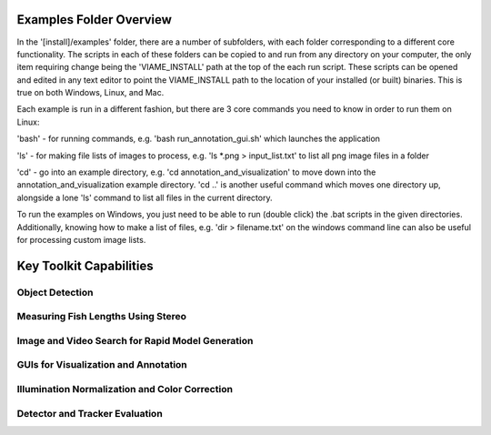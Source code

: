 
========================
Examples Folder Overview
========================

In the '[install]/examples' folder, there are a number of subfolders, with each folder corresponding
to a different core functionality. The scripts in each of these folders can be copied to and run
from any directory on your computer, the only item requiring change being the 'VIAME_INSTALL' path at
the top of the each run script. These scripts can be opened and edited in any text editor to point
the VIAME_INSTALL path to the location of your installed (or built) binaries. This is true on both
Windows, Linux, and Mac.

Each example is run in a different fashion, but there are 3 core commands you need to know in
order to run them on Linux:

'bash' - for running commands, e.g. 'bash run_annotation_gui.sh' which launches the application

'ls' - for making file lists of images to process, e.g. 'ls *.png > input_list.txt' to list all
png image files in a folder

'cd' - go into an example directory, e.g. 'cd annotation_and_visualization' to move down into the
annotation_and_visualization example directory. 'cd ..' is another useful command which moves one
directory up, alongside a lone 'ls' command to list all files in the current directory.

To run the examples on Windows, you just need to be able to run (double click) the .bat scripts
in the given directories. Additionally, knowing how to make a list of files, e.g. 'dir > filename.txt'
on the windows command line can also be useful for processing custom image lists.


========================
Key Toolkit Capabilities
========================

****************
Object Detection
****************

.. image:: http://www.viametoolkit.org/wp-content/uploads/2018/02/many_scallop_detections_gui.png
   :scale: 50
   :align: center
   :target: https://github.com/Kitware/VIAME/tree/master/examples/object_detection

***********************************
Measuring Fish Lengths Using Stereo
***********************************

.. image:: http://www.viametoolkit.org/wp-content/uploads/2018/02/fish_measurement_example.png
   :scale: 50
   :align: center
   :target: https://github.com/Kitware/VIAME/tree/master/examples/measurement_using_stereo

*************************************************
Image and Video Search for Rapid Model Generation
*************************************************

.. image:: http://www.viametoolkit.org/wp-content/uploads/2018/01/search_ex.png
   :scale: 50
   :align: center
   :target: https://github.com/Kitware/VIAME/tree/master/examples/search_and_rapid_model_generation

*************************************
GUIs for Visualization and Annotation
*************************************

.. image:: http://www.viametoolkit.org/wp-content/uploads/2018/02/annotation_example.png
   :scale: 50
   :align: center
   :target: https://github.com/Kitware/VIAME/tree/master/examples/annotation_and_visualization

***********************************************
Illumination Normalization and Color Correction
***********************************************

.. image:: http://www.viametoolkit.org/wp-content/uploads/2018/09/color_correct.png
   :scale: 50
   :align: center
   :target: https://github.com/Kitware/VIAME/tree/master/examples/image_enhancement

*******************************
Detector and Tracker Evaluation
*******************************

.. image:: http://www.viametoolkit.org/wp-content/uploads/2018/02/scoring-2.png
   :scale: 50
   :align: center
   :target: https://github.com/Kitware/VIAME/tree/master/examples/scoring_and_roc_generation
